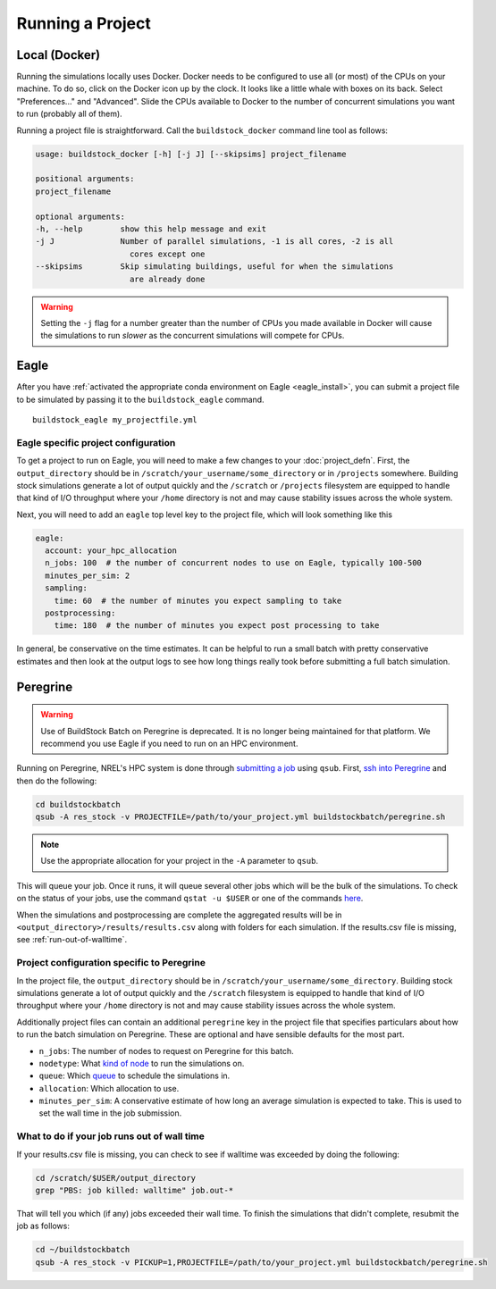 Running a Project
-----------------

Local (Docker)
~~~~~~~~~~~~~~

Running the simulations locally uses Docker. Docker needs to be configured to use all
(or most) of the CPUs on your machine. To do so, click on the Docker icon up by the clock. It
looks like a little whale with boxes on its back. Select "Preferences..." and "Advanced".
Slide the CPUs available to Docker to the number of concurrent simulations you want to run
(probably all of them).

Running a project file is straightforward. Call the ``buildstock_docker`` command line tool as follows:

.. code-block:: none

    usage: buildstock_docker [-h] [-j J] [--skipsims] project_filename

    positional arguments:
    project_filename

    optional arguments:
    -h, --help        show this help message and exit
    -j J              Number of parallel simulations, -1 is all cores, -2 is all
                        cores except one
    --skipsims        Skip simulating buildings, useful for when the simulations
                        are already done

.. warning::

    Setting the ``-j`` flag for a number greater than the number of CPUs you made available in Docker
    will cause the simulations to run *slower* as the concurrent simulations will compete for CPUs.

Eagle
~~~~~
After you have :ref:`activated the appropriate conda environment on Eagle <eagle_install>`, 
you can submit a project file to be simulated by passing it to the ``buildstock_eagle`` command.

::

   buildstock_eagle my_projectfile.yml

Eagle specific project configuration
....................................

To get a project to run on Eagle, you will need to make a few changes to your :doc:`project_defn`.
First, the ``output_directory`` should be in ``/scratch/your_username/some_directory`` or in ``/projects`` somewhere.
Building stock simulations generate a lot of output quickly and the ``/scratch`` or ``/projects`` filesystem are
equipped to handle that kind of I/O throughput where your ``/home`` directory is not and may cause 
stability issues across the whole system. 

Next, you will need to add an ``eagle`` top level key to the project file, which will look something like this

.. code-block:: yaml

    eagle:
      account: your_hpc_allocation
      n_jobs: 100  # the number of concurrent nodes to use on Eagle, typically 100-500
      minutes_per_sim: 2
      sampling:
        time: 60  # the number of minutes you expect sampling to take
      postprocessing:
        time: 180  # the number of minutes you expect post processing to take

In general, be conservative on the time estimates. It can be helpful to run a small batch with
pretty conservative estimates and then look at the output logs to see how long things really took
before submitting a full batch simulation. 

Peregrine
~~~~~~~~~

.. warning::

    Use of BuildStock Batch on Peregrine is deprecated. It is no longer being maintained for that platform.
    We recommend you use Eagle if you need to run on an HPC environment.

Running on Peregrine, NREL's HPC system is done through 
`submitting a job <https://www.nrel.gov/hpc/peregrine-batch-jobs.html>`_ 
using ``qsub``. First, `ssh into Peregrine <https://www.nrel.gov/hpc/user-basics-peregrine.html>`_
and then do the following:

.. code-block:: bash

    cd buildstockbatch
    qsub -A res_stock -v PROJECTFILE=/path/to/your_project.yml buildstockbatch/peregrine.sh

.. note::

    Use the appropriate allocation for your project in the ``-A`` parameter to ``qsub``.

This will queue your job. Once it runs, it will queue several other jobs which will be the bulk of
the simulations. To check on the status of your jobs, use the command ``qstat -u $USER`` or one of
the commands `here <https://www.nrel.gov/hpc/peregrine-monitor-control-commands.html>`_.

When the simulations and postprocessing are complete the aggregated results will be in 
``<output_directory>/results/results.csv`` along with folders for each simulation. If the results.csv 
file is missing, see :ref:`run-out-of-walltime`.

Project configuration specific to Peregrine
...........................................

In the project file, the ``output_directory`` should be in ``/scratch/your_username/some_directory``.
Building stock simulations generate a lot of output quickly and the ``/scratch`` filesystem is 
equipped to handle that kind of I/O throughput where your ``/home`` directory is not and may cause 
stability issues across the whole system. 

Additionally project files can contain an additional ``peregrine`` key in the project file that 
specifies particulars about how to run the batch simulation on Peregrine. These are optional and 
have sensible defaults for the most part.

- ``n_jobs``: The number of nodes to request on Peregrine for this batch. 
- ``nodetype``: What `kind of node <https://www.nrel.gov/hpc/peregrine-node-requests.html>`_ to run the simulations on. 
- ``queue``: Which `queue <https://www.nrel.gov/hpc/peregrine-job-queues-scheduling.html>`_ to schedule the simulations in.
- ``allocation``: Which allocation to use.
- ``minutes_per_sim``: A conservative estimate of how long an average simulation is expected to take. 
  This is used to set the wall time in the job submission.

.. _run-out-of-walltime:

What to do if your job runs out of wall time
............................................

If your results.csv file is missing, you can check to see if walltime was exceeded by doing
the following:

.. code-block:: bash

    cd /scratch/$USER/output_directory
    grep "PBS: job killed: walltime" job.out-*

That will tell you which (if any) jobs exceeded their wall time. To finish the simulations that didn't complete,
resubmit the job as follows:

.. code-block:: bash

    cd ~/buildstockbatch
    qsub -A res_stock -v PICKUP=1,PROJECTFILE=/path/to/your_project.yml buildstockbatch/peregrine.sh

